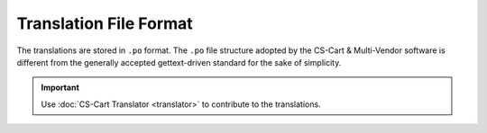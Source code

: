 ***********************
Translation File Format
***********************

The translations are stored in ``.po`` format. The ``.po`` file structure adopted by the CS-Cart & Multi-Vendor software is different from the generally accepted gettext-driven standard for the sake of simplicity.

.. important::

    Use :doc:`CS-Cart Translator <translator>` to contribute to the translations.

